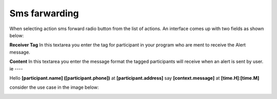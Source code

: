 Sms farwarding
##############
When selecting action sms forward radio button from the list of actions. An interface comes up with two fields as shown below:
 
.. image:: _static/img/smsforwarding_action.png

**Receiver Tag** 
In this textarea you enter the tag for participant in your program who are ment to receive the Alert message.

**Content** 
In this textarea you enter the message format the tagged participants will receive when an alert is sent by user.
ie
----

Hello **[participant.name] ([participant.phone])** at **[participant.address]** say **[context.message]** at **[time.H]:[time.M]**



consider the use case  in the image  below:

.. image:: _static/img/smsforwarding_use_case.jpg




